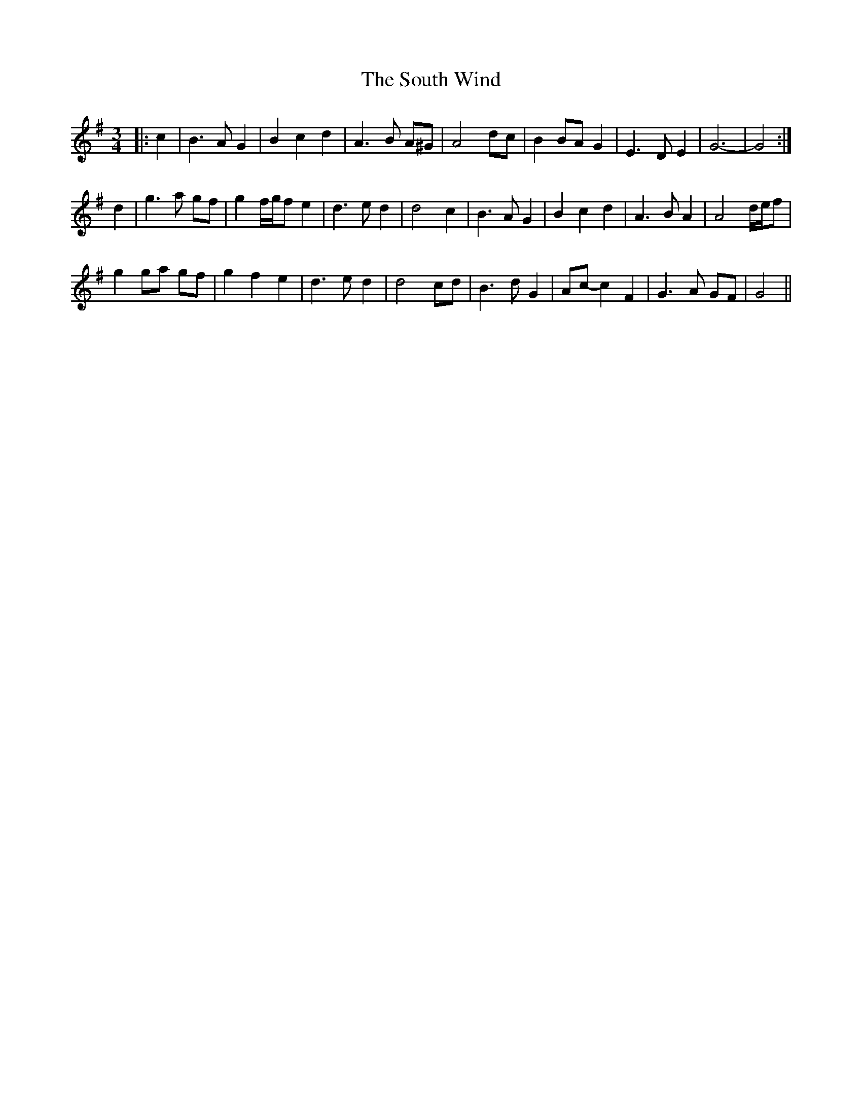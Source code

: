 X: 37907
T: South Wind, The
R: waltz
M: 3/4
K: Gmajor
|:c2|B3 A G2|B2 c2 d2|A3 B A^G|A4 dc|B2 BA G2|E3 D E2|G6-|G4:|
d2|g3 a gf|g2 f/g/f e2|d3 e d2|d4 c2|B3 A G2|B2 c2 d2|A3 B A2|A4 d/e/f|
g2 ga gf|g2 f2 e2|d3 e d2|d4 cd|B3 d G2|Ac- c2 F2|G3 A GF|G4||

